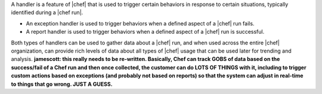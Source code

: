 .. The contents of this file are included in multiple topics.
.. This file should not be changed in a way that hinders its ability to appear in multiple documentation sets.

A handler is a feature of |chef| that is used to trigger certain behaviors in response to certain situations, typically identified during a |chef run|.

* An exception handler is used to trigger behaviors when a defined aspect of a |chef| run fails.
* A report handler is used to trigger behaviors when a defined aspect of a |chef| run is successful. 

Both types of handlers can be used to gather data about a |chef| run, and when used across the entire |chef| organization, can provide rich levels of data about all types of |chef| usage that can be used later for trending and analysis. **jamescott: this really needs to be re-written. Basically, Chef can track GOBS of data based on the success/fail of a Chef run and then once collected, the customer can do LOTS OF THINGS with it, including to trigger custom actions based on exceptions (and probably not based on reports) so that the system can adjust in real-time to things that go wrong. JUST A GUESS.**


